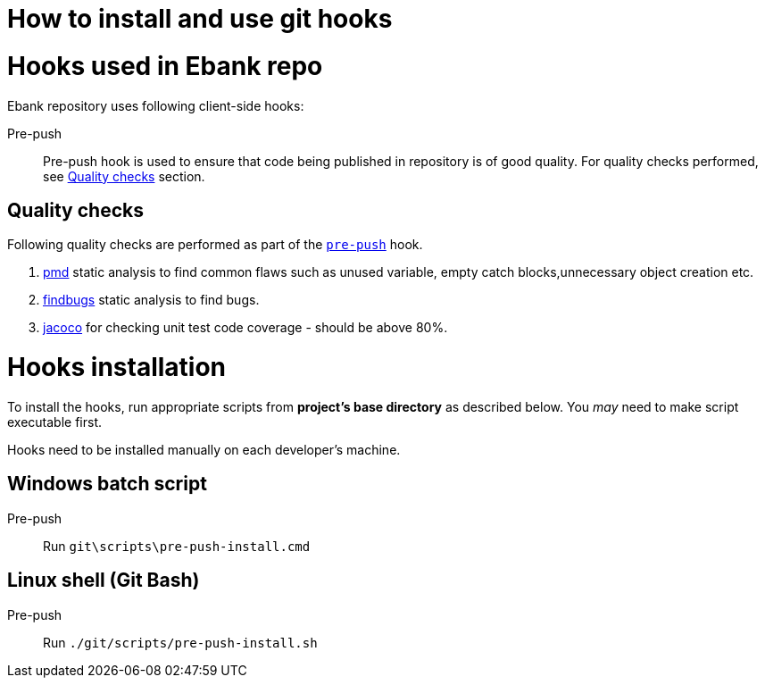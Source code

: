 How to install and use git hooks
================================

= Hooks used in Ebank repo
Ebank repository uses following client-side hooks:

[[pre-push]]
Pre-push::
    Pre-push hook is used to ensure that code being published in repository is of good quality. For quality checks performed, see xref:qualitychecks[Quality checks] section.

[[qualitychecks]]
== Quality checks
Following quality checks are performed as part of the xref:pre-push[`pre-push`] hook.

. https://pmd.github.io/[pmd] static analysis to find common flaws such as unused variable, empty catch blocks,unnecessary object creation etc.
. http://findbugs.sourceforge.net/[findbugs] static analysis to find bugs.
. https://www.jacoco.org/jacoco/[jacoco] for checking unit test code coverage - should be above 80%.

= Hooks installation

To install the hooks, run appropriate scripts from *project's base directory* as described below. You _may_ need to make script executable first.

Hooks need to be installed manually on each developer's machine.

== Windows batch script

Pre-push::
    Run +git\scripts\pre-push-install.cmd+

== Linux shell (Git Bash)

Pre-push::
    Run +./git/scripts/pre-push-install.sh+
